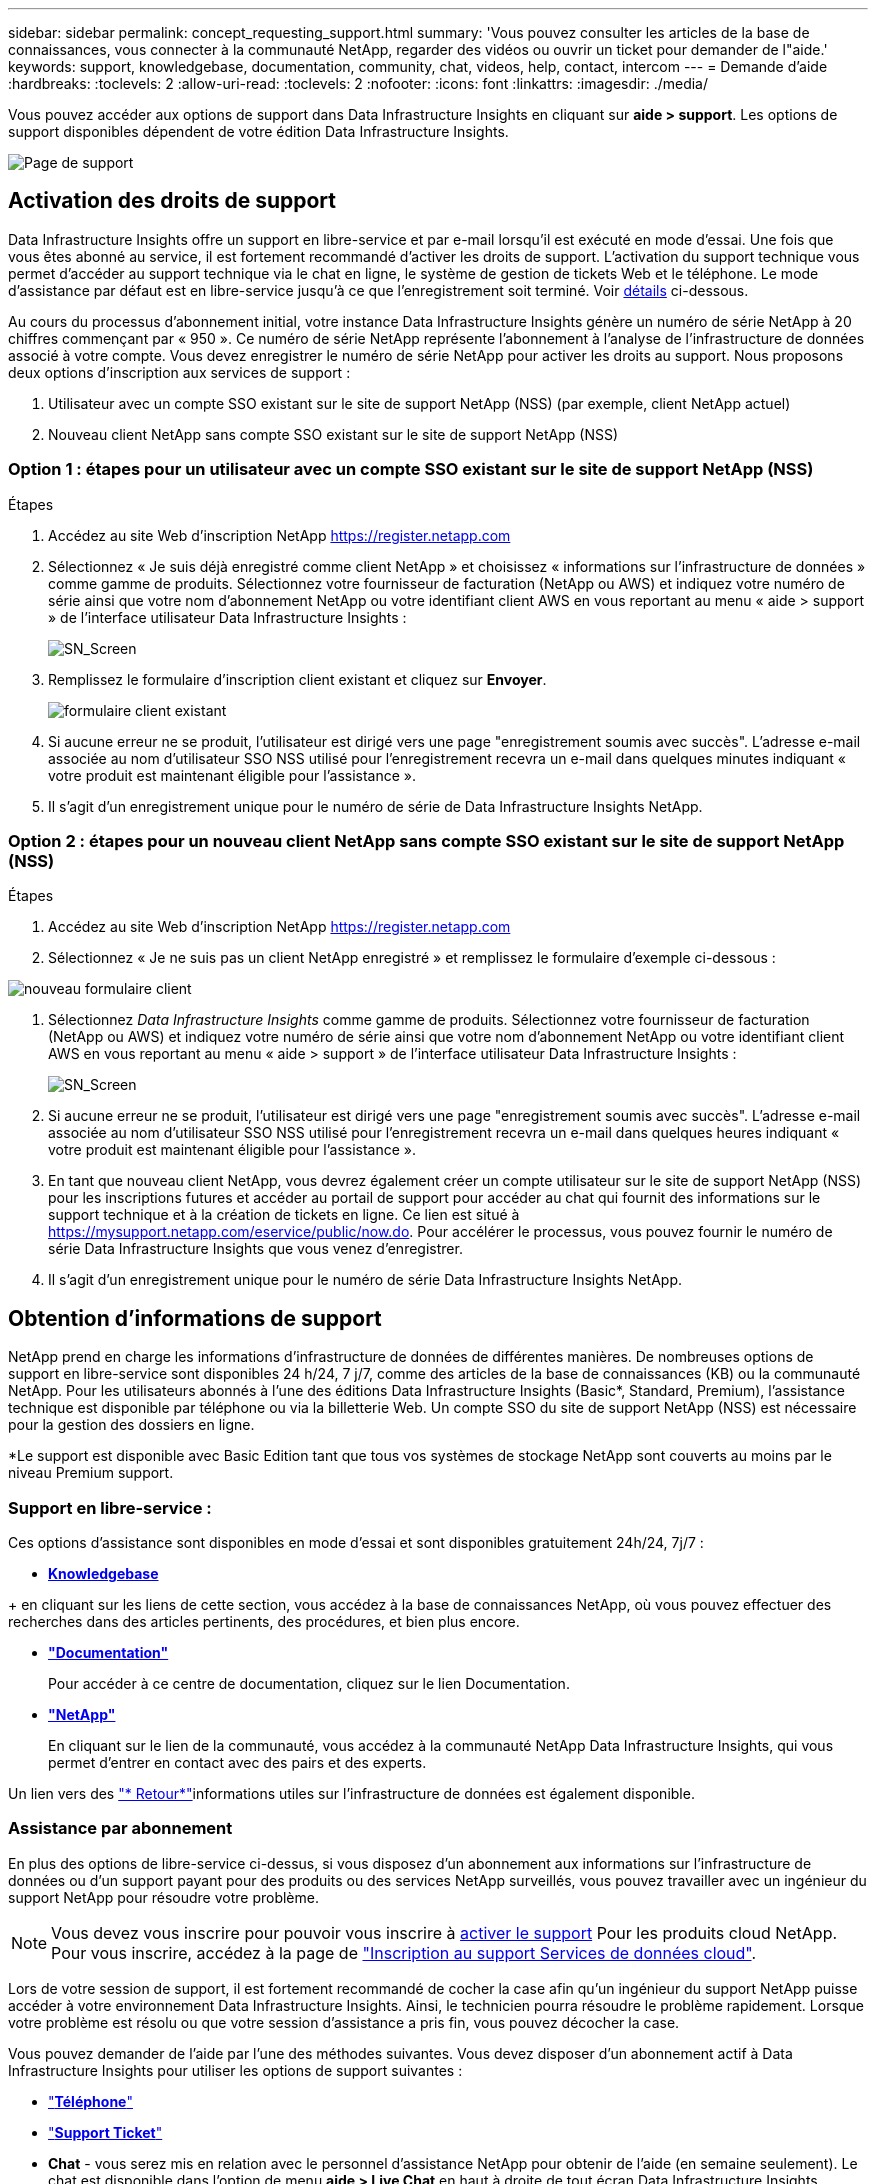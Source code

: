 ---
sidebar: sidebar 
permalink: concept_requesting_support.html 
summary: 'Vous pouvez consulter les articles de la base de connaissances, vous connecter à la communauté NetApp, regarder des vidéos ou ouvrir un ticket pour demander de l"aide.' 
keywords: support, knowledgebase, documentation, community, chat, videos, help, contact, intercom 
---
= Demande d'aide
:hardbreaks:
:toclevels: 2
:allow-uri-read: 
:toclevels: 2
:nofooter: 
:icons: font
:linkattrs: 
:imagesdir: ./media/



toc::[]
Vous pouvez accéder aux options de support dans Data Infrastructure Insights en cliquant sur *aide > support*. Les options de support disponibles dépendent de votre édition Data Infrastructure Insights.

image:SupportPageWithLearningCenter.png["Page de support"]



== Activation des droits de support

Data Infrastructure Insights offre un support en libre-service et par e-mail lorsqu'il est exécuté en mode d'essai. Une fois que vous êtes abonné au service, il est fortement recommandé d'activer les droits de support. L'activation du support technique vous permet d'accéder au support technique via le chat en ligne, le système de gestion de tickets Web et le téléphone. Le mode d'assistance par défaut est en libre-service jusqu'à ce que l'enregistrement soit terminé. Voir <<obtaining-support-information,détails>> ci-dessous.

Au cours du processus d'abonnement initial, votre instance Data Infrastructure Insights génère un numéro de série NetApp à 20 chiffres commençant par « 950 ». Ce numéro de série NetApp représente l'abonnement à l'analyse de l'infrastructure de données associé à votre compte. Vous devez enregistrer le numéro de série NetApp pour activer les droits au support. Nous proposons deux options d'inscription aux services de support :

. Utilisateur avec un compte SSO existant sur le site de support NetApp (NSS) (par exemple, client NetApp actuel)
. Nouveau client NetApp sans compte SSO existant sur le site de support NetApp (NSS)




=== Option 1 : étapes pour un utilisateur avec un compte SSO existant sur le site de support NetApp (NSS)

.Étapes
. Accédez au site Web d'inscription NetApp https://register.netapp.com[]
. Sélectionnez « Je suis déjà enregistré comme client NetApp » et choisissez « informations sur l'infrastructure de données » comme gamme de produits. Sélectionnez votre fournisseur de facturation (NetApp ou AWS) et indiquez votre numéro de série ainsi que votre nom d'abonnement NetApp ou votre identifiant client AWS en vous reportant au menu « aide > support » de l'interface utilisateur Data Infrastructure Insights :
+
image:SupportPage_SN_Section-NA.png["SN_Screen"]

. Remplissez le formulaire d'inscription client existant et cliquez sur *Envoyer*.
+
image:ExistingCustomerRegExample.png["formulaire client existant"]

. Si aucune erreur ne se produit, l'utilisateur est dirigé vers une page "enregistrement soumis avec succès". L'adresse e-mail associée au nom d'utilisateur SSO NSS utilisé pour l'enregistrement recevra un e-mail dans quelques minutes indiquant « votre produit est maintenant éligible pour l'assistance ».
. Il s'agit d'un enregistrement unique pour le numéro de série de Data Infrastructure Insights NetApp.




=== Option 2 : étapes pour un nouveau client NetApp sans compte SSO existant sur le site de support NetApp (NSS)

.Étapes
. Accédez au site Web d'inscription NetApp https://register.netapp.com[]
. Sélectionnez « Je ne suis pas un client NetApp enregistré » et remplissez le formulaire d'exemple ci-dessous :


image:NewCustomerRegExample.png["nouveau formulaire client"]

. Sélectionnez _Data Infrastructure Insights_ comme gamme de produits. Sélectionnez votre fournisseur de facturation (NetApp ou AWS) et indiquez votre numéro de série ainsi que votre nom d'abonnement NetApp ou votre identifiant client AWS en vous reportant au menu « aide > support » de l'interface utilisateur Data Infrastructure Insights :
+
image:SupportPage_SN_Section-NA.png["SN_Screen"]

. Si aucune erreur ne se produit, l'utilisateur est dirigé vers une page "enregistrement soumis avec succès". L'adresse e-mail associée au nom d'utilisateur SSO NSS utilisé pour l'enregistrement recevra un e-mail dans quelques heures indiquant « votre produit est maintenant éligible pour l'assistance ».
. En tant que nouveau client NetApp, vous devrez également créer un compte utilisateur sur le site de support NetApp (NSS) pour les inscriptions futures et accéder au portail de support pour accéder au chat qui fournit des informations sur le support technique et à la création de tickets en ligne. Ce lien est situé à https://mysupport.netapp.com/eservice/public/now.do[]. Pour accélérer le processus, vous pouvez fournir le numéro de série Data Infrastructure Insights que vous venez d'enregistrer.
. Il s'agit d'un enregistrement unique pour le numéro de série Data Infrastructure Insights NetApp.




== Obtention d'informations de support

NetApp prend en charge les informations d'infrastructure de données de différentes manières. De nombreuses options de support en libre-service sont disponibles 24 h/24, 7 j/7, comme des articles de la base de connaissances (KB) ou la communauté NetApp. Pour les utilisateurs abonnés à l'une des éditions Data Infrastructure Insights (Basic*, Standard, Premium), l'assistance technique est disponible par téléphone ou via la billetterie Web. Un compte SSO du site de support NetApp (NSS) est nécessaire pour la gestion des dossiers en ligne.

*Le support est disponible avec Basic Edition tant que tous vos systèmes de stockage NetApp sont couverts au moins par le niveau Premium support.



=== Support en libre-service :

Ces options d'assistance sont disponibles en mode d'essai et sont disponibles gratuitement 24h/24, 7j/7 :

* *https://kb.NetApp.com/spécial:Search?query=cloud+Insights[Knowledgebase]*


+ en cliquant sur les liens de cette section, vous accédez à la base de connaissances NetApp, où vous pouvez effectuer des recherches dans des articles pertinents, des procédures, et bien plus encore.

* *link:https://docs.netapp.com/us-en/cloudinsights/["Documentation"]*
+
Pour accéder à ce centre de documentation, cliquez sur le lien Documentation.

* *link:https://community.netapp.com/t5/Cloud-Insights/bd-p/CloudInsights["NetApp"]*
+
En cliquant sur le lien de la communauté, vous accédez à la communauté NetApp Data Infrastructure Insights, qui vous permet d'entrer en contact avec des pairs et des experts.



Un lien vers des link:mailto:ng-cloudinsights-customerfeedback@netapp.com["* Retour*"]informations utiles sur l'infrastructure de données est également disponible.



=== Assistance par abonnement

En plus des options de libre-service ci-dessus, si vous disposez d'un abonnement aux informations sur l'infrastructure de données ou d'un support payant pour des produits ou des services NetApp surveillés, vous pouvez travailler avec un ingénieur du support NetApp pour résoudre votre problème.


NOTE: Vous devez vous inscrire pour pouvoir vous inscrire à <<activating-support-entitlement,activer le support>> Pour les produits cloud NetApp. Pour vous inscrire, accédez à la page de link:https://register.netapp.com["Inscription au support Services de données cloud"].

Lors de votre session de support, il est fortement recommandé de cocher la case afin qu'un ingénieur du support NetApp puisse accéder à votre environnement Data Infrastructure Insights. Ainsi, le technicien pourra résoudre le problème rapidement. Lorsque votre problème est résolu ou que votre session d'assistance a pris fin, vous pouvez décocher la case.

Vous pouvez demander de l'aide par l'une des méthodes suivantes. Vous devez disposer d'un abonnement actif à Data Infrastructure Insights pour utiliser les options de support suivantes :

* link:https://www.netapp.com/us/contact-us/support.aspx["*Téléphone*"]
* link:https://mysupport.netapp.com/portal?_nfpb=true&_st=initialPage=true&_pageLabel=submitcase["*Support Ticket*"]
* *Chat* - vous serez mis en relation avec le personnel d'assistance NetApp pour obtenir de l'aide (en semaine seulement). Le chat est disponible dans l'option de menu *aide > Live Chat* en haut à droite de tout écran Data Infrastructure Insights.


Vous pouvez également demander de l'aide commerciale en cliquant sur le bouton link:https://www.netapp.com/us/forms/sales-inquiry/cloud-insights-sales-inquiries.aspx["*Contactez-nous*"] lien.

Votre numéro de série Data Infrastructure Insights est visible dans le service à partir du menu *aide > support*. Si vous rencontrez des problèmes pour accéder au service et avez précédemment enregistré un numéro de série avec NetApp, vous pouvez également consulter la liste des numéros de série Data Infrastructure Insights sur le site de support NetApp, en procédant comme suit :

* Connectez-vous à mysupport.netapp.com
* Dans l'onglet produits > Mes produits, utilisez la famille de produits « informations sur l'infrastructure de données SaaS » pour localiser tous les numéros de série enregistrés :


image:Support_View_SN.png["Afficher le numéro de série du support"]



== Matrice de prise en charge du Data Collector Data Infrastructure Insights

Vous pouvez afficher ou télécharger des informations et des détails sur les collecteurs de données pris en charge dans le link:reference_data_collector_support_matrix.html["*Data Infrastructure Insights Data Collector support Matrix*, role=« externe »"].



=== Centre de formation

Quel que soit votre abonnement, *aide > support* propose des liens vers plusieurs offres de cours de l'Université NetApp pour vous aider à tirer le meilleur parti des informations sur l'infrastructure de données. Découvrez-les !
